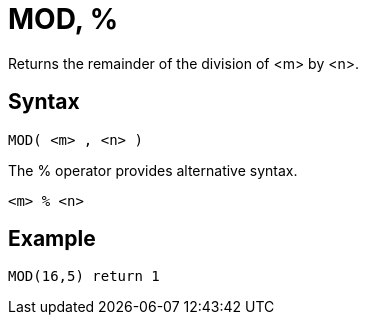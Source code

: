 ////
Licensed to the Apache Software Foundation (ASF) under one
or more contributor license agreements.  See the NOTICE file
distributed with this work for additional information
regarding copyright ownership.  The ASF licenses this file
to you under the Apache License, Version 2.0 (the
"License"); you may not use this file except in compliance
with the License.  You may obtain a copy of the License at
  http://www.apache.org/licenses/LICENSE-2.0
Unless required by applicable law or agreed to in writing,
software distributed under the License is distributed on an
"AS IS" BASIS, WITHOUT WARRANTIES OR CONDITIONS OF ANY
KIND, either express or implied.  See the License for the
specific language governing permissions and limitations
under the License.
////
= MOD, %

Returns the remainder of the division of <m> by <n>.

== Syntax
----
MOD( <m> , <n> )
----
The % operator provides alternative syntax.
----
<m> % <n>
----

== Example

----
MOD(16,5) return 1
----

